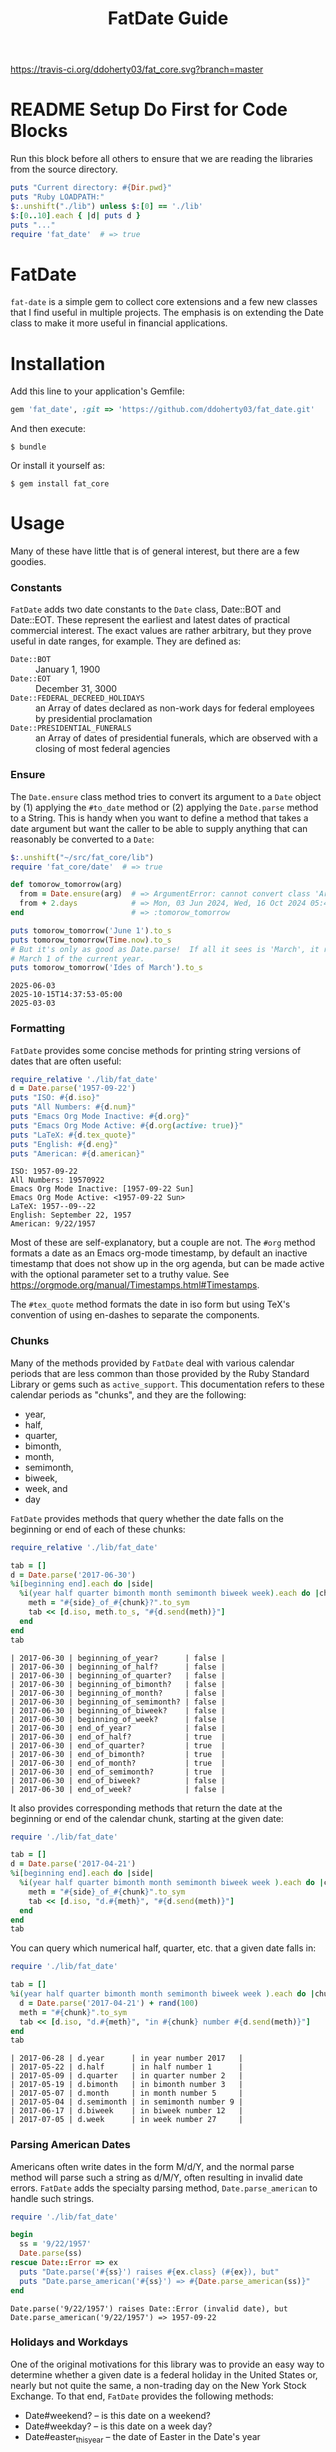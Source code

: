 #+TITLE: FatDate Guide
#+OPTIONS: toc:5
#+PROPERTY: header-args:ruby :colnames no :hlines yes :exports both :wrap example :ruby ruby
#+PROPERTY: header-args:sh :exports code

[[https://travis-ci.org/ddoherty03/fat_core.svg?branch=master]]

* README Setup Do First for Code Blocks
Run this block before all others to ensure that we are reading the libraries
from the source directory.

#+begin_src ruby :results output
  puts "Current directory: #{Dir.pwd}"
  puts "Ruby LOADPATH:"
  $:.unshift("./lib") unless $:[0] == './lib'
  $:[0..10].each { |d| puts d }
  puts "..."
  require 'fat_date'  # => true
#+end_src

#+RESULTS:
#+begin_example
Current directory: /home/ded/src/fat_date
Ruby LOADPATH:
./lib
/home/ded/.rbenv/rbenv.d/exec/gem-rehash
/home/ded/.rbenv/versions/3.4.1/lib/ruby/site_ruby/3.4.0
/home/ded/.rbenv/versions/3.4.1/lib/ruby/site_ruby/3.4.0/x86_64-linux
/home/ded/.rbenv/versions/3.4.1/lib/ruby/site_ruby
/home/ded/.rbenv/versions/3.4.1/lib/ruby/vendor_ruby/3.4.0
/home/ded/.rbenv/versions/3.4.1/lib/ruby/vendor_ruby/3.4.0/x86_64-linux
/home/ded/.rbenv/versions/3.4.1/lib/ruby/vendor_ruby
/home/ded/.rbenv/versions/3.4.1/lib/ruby/3.4.0
/home/ded/.rbenv/versions/3.4.1/lib/ruby/3.4.0/x86_64-linux
...
#+end_example


* FatDate

~fat-date~ is a simple gem to collect core extensions and a few new classes
that I find useful in multiple projects.  The emphasis is on extending the
Date class to make it more useful in financial applications.

* Installation

Add this line to your application's Gemfile:

#+begin_SRC ruby
  gem 'fat_date', :git => 'https://github.com/ddoherty03/fat_date.git'
#+end_SRC

And then execute:

#+begin_src shell
  $ bundle
#+end_src

Or install it yourself as:

#+begin_src shell
  $ gem install fat_core
#+end_src

* Usage

Many of these have little that is of general interest, but there are a few
goodies.

*** Constants
~FatDate~ adds two date constants to the ~Date~ class, Date::BOT and
Date::EOT.  These represent the earliest and latest dates of practical
commercial interest.  The exact values are rather arbitrary, but they prove
useful in date ranges, for example.  They are defined as:

- ~Date::BOT~ :: January 1, 1900
- ~Date::EOT~ :: December 31, 3000
- ~Date::FEDERAL_DECREED_HOLIDAYS~ :: an Array of dates declared as non-work
  days for federal employees by presidential proclamation
- ~Date::PRESIDENTIAL_FUNERALS~ :: an Array of dates of presidential funerals,
  which are observed with a closing of most federal agencies

*** Ensure
The ~Date.ensure~ class method tries to convert its argument to a ~Date~
object by (1) applying the ~#to_date~ method or (2) applying the ~Date.parse~
method to a String.  This is handy when you want to define a method that takes
a date argument but want the caller to be able to supply anything that can
reasonably be converted to a ~Date~:

#+begin_src ruby :results output
  $:.unshift("~/src/fat_core/lib")
  require 'fat_core/date'  # => true

  def tomorow_tomorrow(arg)
    from = Date.ensure(arg)  # => ArgumentError: cannot convert class 'Array' to a Date or DateTime
    from + 2.days            # => Mon, 03 Jun 2024, Wed, 16 Oct 2024 05:47:30 -0500, Sun, 03 Mar 2024
  end                        # => :tomorow_tomorrow

  puts tomorow_tomorrow('June 1').to_s
  puts tomorow_tomorrow(Time.now).to_s
  # But it's only as good as Date.parse!  If all it sees is 'March', it returns
  # March 1 of the current year.
  puts tomorow_tomorrow('Ides of March').to_s
#+end_src

#+begin_example
2025-06-03
2025-10-15T14:37:53-05:00
2025-03-03
#+end_example

*** Formatting
~FatDate~ provides some concise methods for printing string versions of dates
that are often useful:

#+begin_SRC ruby :results output
  require_relative './lib/fat_date'
  d = Date.parse('1957-09-22')
  puts "ISO: #{d.iso}"
  puts "All Numbers: #{d.num}"
  puts "Emacs Org Mode Inactive: #{d.org}"
  puts "Emacs Org Mode Active: #{d.org(active: true)}"
  puts "LaTeX: #{d.tex_quote}"
  puts "English: #{d.eng}"
  puts "American: #{d.american}"
#+end_SRC

#+begin_example
ISO: 1957-09-22
All Numbers: 19570922
Emacs Org Mode Inactive: [1957-09-22 Sun]
Emacs Org Mode Active: <1957-09-22 Sun>
LaTeX: 1957--09--22
English: September 22, 1957
American: 9/22/1957
#+end_example

Most of these are self-explanatory, but a couple are not.  The ~#org~ method
formats a date as an Emacs org-mode timestamp, by default an inactive
timestamp that does not show up in the org agenda, but can be made active with
the optional parameter set to a truthy value.  See
[[https://orgmode.org/manual/Timestamps.html#Timestamps]].

The ~#tex_quote~ method formats the date in iso form but using TeX's
convention of using en-dashes to separate the components.

*** Chunks

Many of the methods provided by ~FatDate~ deal with various calendar periods
that are less common than those provided by the Ruby Standard Library or gems
such as ~active_support~.  This documentation refers to these calendar periods
as "chunks", and they are the following:

- year,
- half,
- quarter,
- bimonth,
- month,
- semimonth,
- biweek,
- week, and
- day

~FatDate~ provides methods that query whether the date falls on the beginning
or end of each of these chunks:

#+begin_SRC ruby :results value
  require_relative './lib/fat_date'

  tab = []
  d = Date.parse('2017-06-30')
  %i[beginning end].each do |side|
    %i(year half quarter bimonth month semimonth biweek week).each do |chunk|
      meth = "#{side}_of_#{chunk}?".to_sym
      tab << [d.iso, meth.to_s, "#{d.send(meth)}"]
    end
  end
  tab
#+end_SRC

#+begin_example
| 2017-06-30 | beginning_of_year?      | false |
| 2017-06-30 | beginning_of_half?      | false |
| 2017-06-30 | beginning_of_quarter?   | false |
| 2017-06-30 | beginning_of_bimonth?   | false |
| 2017-06-30 | beginning_of_month?     | false |
| 2017-06-30 | beginning_of_semimonth? | false |
| 2017-06-30 | beginning_of_biweek?    | false |
| 2017-06-30 | beginning_of_week?      | false |
| 2017-06-30 | end_of_year?            | false |
| 2017-06-30 | end_of_half?            | true  |
| 2017-06-30 | end_of_quarter?         | true  |
| 2017-06-30 | end_of_bimonth?         | true  |
| 2017-06-30 | end_of_month?           | true  |
| 2017-06-30 | end_of_semimonth?       | true  |
| 2017-06-30 | end_of_biweek?          | false |
| 2017-06-30 | end_of_week?            | false |
#+end_example

It also provides corresponding methods that return the date at the beginning
or end of the calendar chunk, starting at the given date:

#+begin_SRC ruby
  require './lib/fat_date'

  tab = []
  d = Date.parse('2017-04-21')
  %i[beginning end].each do |side|
    %i(year half quarter bimonth month semimonth biweek week ).each do |chunk|
      meth = "#{side}_of_#{chunk}".to_sym
      tab << [d.iso, "d.#{meth}", "#{d.send(meth)}"]
    end
  end
  tab
#+end_SRC

#+RESULTS:
#+begin_example
| 2017-04-21 | d.beginning_of_year      | 2017-01-01 |
| 2017-04-21 | d.beginning_of_half      | 2017-01-01 |
| 2017-04-21 | d.beginning_of_quarter   | 2017-04-01 |
| 2017-04-21 | d.beginning_of_bimonth   | 2017-03-01 |
| 2017-04-21 | d.beginning_of_month     | 2017-04-01 |
| 2017-04-21 | d.beginning_of_semimonth | 2017-04-16 |
| 2017-04-21 | d.beginning_of_biweek    | 2017-04-10 |
| 2017-04-21 | d.beginning_of_week      | 2017-04-17 |
| 2017-04-21 | d.end_of_year            | 2017-12-31 |
| 2017-04-21 | d.end_of_half            | 2017-06-30 |
| 2017-04-21 | d.end_of_quarter         | 2017-06-30 |
| 2017-04-21 | d.end_of_bimonth         | 2017-04-30 |
| 2017-04-21 | d.end_of_month           | 2017-04-30 |
| 2017-04-21 | d.end_of_semimonth       | 2017-04-30 |
| 2017-04-21 | d.end_of_biweek          | 2017-04-23 |
| 2017-04-21 | d.end_of_week            | 2017-04-23 |
#+end_example

You can query which numerical half, quarter, etc. that a given date falls in:

#+begin_SRC ruby
  require './lib/fat_date'

  tab = []
  %i(year half quarter bimonth month semimonth biweek week ).each do |chunk|
    d = Date.parse('2017-04-21') + rand(100)
    meth = "#{chunk}".to_sym
    tab << [d.iso, "d.#{meth}", "in #{chunk} number #{d.send(meth)}"]
  end
  tab
#+end_SRC

#+begin_example
| 2017-06-28 | d.year      | in year number 2017   |
| 2017-05-22 | d.half      | in half number 1      |
| 2017-05-09 | d.quarter   | in quarter number 2   |
| 2017-05-19 | d.bimonth   | in bimonth number 3   |
| 2017-05-07 | d.month     | in month number 5     |
| 2017-05-04 | d.semimonth | in semimonth number 9 |
| 2017-06-17 | d.biweek    | in biweek number 12   |
| 2017-07-05 | d.week      | in week number 27     |
#+end_example

*** Parsing American Dates
Americans often write dates in the form M/d/Y, and the normal parse method
will parse such a string as d/M/Y, often resulting in invalid date errors.
~FatDate~ adds the specialty parsing method, ~Date.parse_american~ to handle
such strings.

#+begin_SRC ruby :results output
  require './lib/fat_date'

  begin
    ss = '9/22/1957'
    Date.parse(ss)
  rescue Date::Error => ex
    puts "Date.parse('#{ss}') raises #{ex.class} (#{ex}), but"
    puts "Date.parse_american('#{ss}') => #{Date.parse_american(ss)}"
  end
#+end_SRC

#+begin_example
Date.parse('9/22/1957') raises Date::Error (invalid date), but
Date.parse_american('9/22/1957') => 1957-09-22
#+end_example

*** Holidays and Workdays
One of the original motivations for this library was to provide an easy way to
determine whether a given date is a federal holiday in the United States or,
nearly but not quite the same, a non-trading day on the New York Stock
Exchange.  To that end, ~FatDate~ provides the following methods:

- Date#weekend? -- is this date on a weekend?
- Date#weekday? -- is this date on a week day?
- Date#easter_this_year -- the date of Easter in the Date's year

Methods concerning Federal holidays:

- Date#fed_holiday? -- is this date a Federal holiday?  It knows about
  obscurities such as holidays decreed by past Presidents, dates of
  Presidential funerals, and the Federal rule for when holidays fall on a
  weekend, whether it is moved to the prior Friday or the following Monday.
- Date#fed_workday? -- is it a date when Federal government offices are open?,
  inverse of Date#fed_holiday?
- Date#add_fed_workdays(n) -- n Federal workdays following (or preceding if n
  negative) this date,
- Date#next_fed_workday -- the next Federal workday following this date,
- Date#prior_fed_workday -- the previous Federal workday before this date,
- Date#next_until_fed_workday -- starting with this date, move forward until
  we hit a Federal workday
- Date#prior_until_fed_workday -- starting with this date, move back until
  we hit a Federal workday

And we have similar methods for "holidays" or non-trading days on the NYSE:

- Date#nyse_holiday? -- is this date a NYSE holiday?
- Date#nyse_workday? -- is it a date when the NYSE is open for trading?,
  inverse of Date#nyse_holiday?
- Date#add_nyse_workdays(n) -- n NYSE workdays following (or preceding if n
  negative) this date,
- Date#next_nyse_workday -- the next NYSE workday following this date,
- Date#prior_nyse_workday -- the previous NYSE workday before this date,
- Date#next_until_nyse_~~workday -- starting with this date, move forward until
  we hit a NYSE workday
- Date#prior_until_nyse_workday -- starting with this date, move back until
  we hit a Federal workday

The ~Date~ class extension adds two methods for determining whether a given
date is a US federal holiday as defined by federal law, including such things
as federal holidays established by executive decree:

#+begin_SRC ruby
  require './lib/fat_date'


  result = []
  result << ['Date', 'Federal Holiday?', 'Comment']
  result << nil
  result << ['2014-05-18', Date.parse('2014-05-18').fed_holiday?, 'A weekend']
  result << ['2014-01-01', Date.parse('2014-05-18').fed_holiday?, 'New Year']
#+end_SRC

#+begin_example
| Date       | Federal Holiday? | Comment   |
|------------+------------------+-----------|
| 2014-05-18 | true             | A weekend |
| 2014-01-01 | true             | New Year  |
#+end_example

Likewise, days on which the NYSE is closed can be gotten with:

#+begin_SRC ruby :session readme :export results
  Date.parse('2014-04-18').nyse_holiday? => true # It's Good Friday
#+end_SRC

#+begin_SRC ruby :results value
  require './lib/fat_date'

  date_comments = [
    ['2014-04-18', 'Good Friday'],
    ['2014-05-18', 'Weekend'],
    ['2014-05-21', 'Any old day'],
    ['2014-01-01', 'New Year']
  ]
  result = []
  result << ['Date', 'Federal Holiday?', 'Comment']
  result << nil
  date_comments.each do |str, comment|
    d = Date.parse(str)
    result << [d.org, d.nyse_holiday?, comment]
  end
  result
#+end_SRC

#+RESULTS:
#+begin_example
| Date             | Federal Holiday? | Comment     |
|------------------+------------------+-------------|
| [2014-04-18 Fri] | true             | Good Friday |
| [2014-05-18 Sun] | true             | Weekend     |
| [2014-05-21 Wed] | false            | Any old day |
| [2014-01-01 Wed] | true             | New Year    |
#+end_example

Conversely, ~Date#fed_workday?~ and ~Date#nyse_workday?~ return true if the
federal government and the NYSE respectively are open for business on those
days.

*** Ordinal Weekdays in Month
It is often useful to find the 1st, 2nd, etc, Sunday, Monday, etc. in a given
month.  ~FatDate~ provides the class method ~Date.nth_wday_in_year_month(nth,
wday, year, month)~ to return such dates.  The first parameter can be
negative, which will count from the end of the month.

#+begin_src ruby
  require './lib/fat_date'

  results = []
  (1..4).each do |n|
    d = Date.nth_wday_in_year_month(n, 4, 2024, 6)
    results << [n, d.org]
  end
  (-4..-1).to_a.reverse.each do |n|
    d = Date.nth_wday_in_year_month(n, 4, 2024, 6)
    results << [n, d.org]
  end
  results
#+end_src

#+RESULTS:
#+begin_example
| 1  | [2024-06-06 Thu] |
| 2  | [2024-06-13 Thu] |
| 3  | [2024-06-20 Thu] |
| 4  | [2024-06-27 Thu] |
| -1 | [2024-06-27 Thu] |
| -2 | [2024-06-20 Thu] |
| -3 | [2024-06-13 Thu] |
| -4 | [2024-06-06 Thu] |
#+end_example

*** Easter
Many holidays in the West are determined by the date of Easter, so FatDate
provides the class method ~Date.easter(year)~ to return the date of Easter for
the given year, using the Julian calendar date before the year of reform, and
using the Gregorian calendar beginning in the year of reform.  By default, it
uses 1582 for the date of reform, but it can take a named parameter,
~reform_year:~ to specify a different date.  For England, the year of reform
was September, 1752.  So, to get a historically accurate date of Easter for
Anglicans between 1582 and 1752, you should use a reform_year of 1753, since
the reform happened after Easter in 1752.

~Date.easter~ return nil for any year before 30AD.

#+begin_src ruby
  require './lib/fat_date'

  yrs = [800, 1000, 1200, 1400, 1500, 1600, 1800, 2000]
  result = []
  result << ['Year', 'Easter Date']
  result << nil
  yrs.each do |y|
    result << [y, Date.easter(y).org ]
  end
  result
#+end_src

#+begin_example
| Year | Easter Date      |
|------+------------------|
|  800 | [0800-04-19 Wed] |
| 1000 | [1000-03-31 Mon] |
| 1200 | [1200-04-09 Sun] |
| 1400 | [1400-04-18 Fri] |
| 1500 | [1500-04-19 Thu] |
| 1600 | [1600-04-02 Sun] |
| 1800 | [1800-04-13 Sun] |
| 2000 | [2000-04-23 Sun] |
#+end_example


*** Date Specs
It is often desirable to get the first or last date of a specified time
period.  For this ~FatDate~ provides the ~parse_spec~ method that takes a
string and an optional ~spec_type~ parameter of either ~:from~, indicating
that the first date of the period should be returned or ~:to~, indicating that
the last date of the period should be returned.

This method supports a rich set of ways to specify periods of time.  The
following section catalog them all.

**** Year and Month Based

- YYYY-MM-DD :: returns a single day as the time period,
- YYYY-MM :: returns the specified month, beginning or end
- YYYY :: returns the specified year, beginning or end
- MM :: returns the specified month of the current year, beginning or end
- MM-DD :: returns the specified day of the specified month in the current
  year, beginning or end,

**** Day-of-Year
- YYYY-ddd :: returns the ddd'th day of the specified year, beginning or end,
  exactly three digits are needed,

**** Weeks-of-Year
- YYYY-Wnn or YYYY-nnW :: returns the nn'th commercial week of the given year
  according to the ISO 8601 standard, in which the week containing the first
  Thursday of the year counts as the first commercial week, even if that week
  started in the prior calendar year,
- Wnn or nnW :: returns the nn'th commercial week of the current year,

**** Halves and Quarters
- YYYY-1H or YYYY-2H :: returns the specified half year for the given year,
- 1H or 2H :: returns the specified half year for the current year,
- YYYY-1Q, YYYY-2Q, etc  :: returns the calendar quarter for the given year,
- 1Q, 2Q, etc  :: returns the calendar quarter for the current year,

**** Semi-Months

- YYYY-MM-I or YYYY-MM-II :: returns the semi-month for the given month and
  year, where the first semi-month always runs from the 1st to the 15th and
  the second semi-month always runs from the 16th to the last day of the given
  month, regardless of the number of days in the month,

**** Week-of-Month
- YYYY-MM-i or YYYY-MM-ii up to YYYY-MM-vi :: returns the given week within
  the month, including any partial weeks,
- MM-i or MM-ii up to MM-vi :: returns the given week within the month of the
  current year, including any partial weeks,
- i or ii up to vi :: returns the given week within the current month of the current
  year, including any partial weeks,

**** Day-of-Week
- YYYY-MM-nSu up to YYYY-MM-nSa  :: returns the single date that is the n'th
  Sunday, Monday, etc., in the given month using the first two letters of the
  English names for the days of the week,
- MM-nSu up to MM-nSa or MM-nSun up to MM-nSat :: returns the single date that
  is the n'th Sunday, Monday, etc., in the given month of the current year
  using the first two letters of the English names for the days of the week,
- nSu up to nSa or nSun up to nSat :: returns the single date that is the n'th
  Sunday, Monday, etc., in the current month of the current year using the
  first two letters of the English names for the days of the week,

**** Easter Based
- YYYY-E :: returns the single date of Easter in the Western church for the
  given year,
- E :: returns the single date of Easter in the Western church for the current
  year,
- YYYY-E-n or YYYY-E+n :: returns the single date that falls n days before (-)
  or after (+) Easter in the Western church for the given year,
- E-n or E+n :: returns the single date that falls n days before (-) or after
  (+) Easter in the Western church for the current year,

**** Relative Dates
- yesterday or yesteryear or lastday or last_year, etc :: the relative
  prefixes, 'last' or 'yester' prepended to any chunk name returns the period
  named by the chunk that precedes today's date.
- today or toyear or this-year or thissemimonth, etc :: the relative prefixes,
  'to' or 'this' prepended to any chunk name returns the period named by
  the chunk that contains today's date.
- nextday or nextyear or next-year or nextsemimonth, etc :: the relative
  prefixes, 'next' prepended to any chunk name returns the period named by the
  chunk that follows today's date. As a special case, 'tomorrow' is treated as
  equivalent to 'nextday'.

**** Extremes
- forever :: returns Date::BOT for :from, and Date::EOT for :to, which, for
  financial applications is meant to stand in for eternity.
- never :: returns nil, representing no date.

**** Skip Modifiers
Appended to any of the above specs (other than 'never'), you may add a 'skip
modifier' to change the date to the first day-of-week adjacent to the date
that the spec resolves to.  This is done by appending one of the following to
the spec:

- '<Su', '<Mo', ... '<Sa' :: change to the first Sunday, Monday, etc.,
  /before/ the date the spec resolves to.
- '<=Su', '<=Mo', ... '<=Sa' :: change to the first Sunday, Monday, etc., /on
  or before/ the date the spec resolves to.
- '>Su', '>Mo', ... '>Sa' :: change to the first Sunday, Monday, etc.,
  /after/ the date the spec resolves to.
- '>=Su', '>=Mo', ... '>=Sa' :: change to the first Sunday, Monday, etc., /on
  or after/ the date the spec resolves to.

For example, ~Date.parse_spec('2024<=Tu', :to)~ resolves to the last Tuesday
of 2024, which happens to be December 31, 2024; ~Date.parse_spec('2024<Tu',
:to)~, on the other hand would resolve to December 24, 2024, since it looks
for the first Tuesday strictly /before/ December 31, 2024.

**** Conventions
Some things to note with respect to ~Date.parse_spec~:

1. The second argument can be either ~:from~ or ~:to~, but it defaults to
   ~:from~.  If it is ~:from~, ~parse_spec~ returns the first date of the
   specified period; if it is ~:to~, it returns the last date of the specified
   period.  When the "period" resolves to a single day, both arguments return
   the same date, so ~parse_spec('2024-E', :from)~ and ~parse_spec('2024-E',
   :to)~ both result in March 31, 2024.
2. Where relevant, ~parse_spec~ accepts letters of either upper or lower case:
   so 2024-1Q can be written 2024-1q and 'yesteryear' can be written
   'YeSterYeaR', and likewise for all components of the spec using letters.
3. Date components can be separated with either a hyphen, as in the examples
   above, or with a '/' as is common.  Thus, 2024-11-09 can also be
   2024/11/09, or indeed, 2024/11-09 or 2024-11/09.
4. The prefixes for relative periods can be separated from the period name by
   a hyphen, and underscore, or by nothing at all.  Thus, yester-day,
   yester_day, and yesterday are all acceptable.  Neologisms such as
   'yestermonth' are quaint, but not harmful.
5. Where the names of days of the week are appropriate, any word that starts
   with 'su' counts as Sunday, regardless of case, any word that starts with
   'mo' counts as Monday, and so on.
6. 'fortnight' is a synonym for a biweek.

**** Examples

#+begin_src ruby results :value
  require './lib/fat_core/date'
  strs = ['today', '2024-07-04', '2024-05', '2024', '2024-333',
         '08', '08-12', '2024-W36', '2024-36W', 'W36', '36W',
         '2024-1H', '2024-2H', '1H', '2H',
         '1957-1Q', '1957-2Q', '1957-3Q', '1957-4Q',
         '1Q', '2Q', '3Q', '4Q',
         '2021-09-I', '2021-09-II',
         '2021-09-i', '2021-09-ii', '2021-09-iii', '2021-09-iv', '2021-09-v',
         '10-i', '10-iii',
         '2016-04-3Tu', '2016-11-4Th', '2016-11-2Th',
         '05-3We', '06-3Wed', '3Su', '4Sa',
         '1830-E', 'E', '2012-E+10', '2024-E+40',
         '2025-E+50>=Su'
         ]
  tab = []
  tab << ['Input', 'From', 'To']
  tab << nil
  strs.each do |s|
    tab << ["'#{s}'", Date.parse_spec(s, :from).org, Date.parse_spec(s, :to).org]
  end
  tab
#+end_src

#+RESULTS:
| Input           | From             | To               |
|-----------------+------------------+------------------|
| 'today'         | [2025-10-12 Sun] | [2025-10-12 Sun] |
| '2024-07-04'    | [2024-07-04 Thu] | [2024-07-04 Thu] |
| '2024-05'       | [2024-05-01 Wed] | [2024-05-31 Fri] |
| '2024'          | [2024-01-01 Mon] | [2024-12-31 Tue] |
| '2024-333'      | [2024-11-28 Thu] | [2024-11-28 Thu] |
| '08'            | [2025-08-01 Fri] | [2025-08-31 Sun] |
| '08-12'         | [2025-08-12 Tue] | [2025-08-12 Tue] |
| '2024-W36'      | [2024-09-02 Mon] | [2024-09-08 Sun] |
| '2024-36W'      | [2024-09-02 Mon] | [2024-09-08 Sun] |
| 'W36'           | [2025-09-01 Mon] | [2025-09-07 Sun] |
| '36W'           | [2025-09-01 Mon] | [2025-09-07 Sun] |
| '2024-1H'       | [2024-01-01 Mon] | [2024-06-30 Sun] |
| '2024-2H'       | [2024-07-01 Mon] | [2024-12-31 Tue] |
| '1H'            | [2025-01-01 Wed] | [2025-06-30 Mon] |
| '2H'            | [2025-07-01 Tue] | [2025-12-31 Wed] |
| '1957-1Q'       | [1957-01-01 Tue] | [1957-03-31 Sun] |
| '1957-2Q'       | [1957-04-01 Mon] | [1957-06-30 Sun] |
| '1957-3Q'       | [1957-07-01 Mon] | [1957-09-30 Mon] |
| '1957-4Q'       | [1957-10-01 Tue] | [1957-12-31 Tue] |
| '1Q'            | [2025-01-01 Wed] | [2025-03-31 Mon] |
| '2Q'            | [2025-04-01 Tue] | [2025-06-30 Mon] |
| '3Q'            | [2025-07-01 Tue] | [2025-09-30 Tue] |
| '4Q'            | [2025-10-01 Wed] | [2025-12-31 Wed] |
| '2021-09-I'     | [2021-09-01 Wed] | [2021-09-05 Sun] |
| '2021-09-II'    | [2021-09-06 Mon] | [2021-09-12 Sun] |
| '2021-09-i'     | [2021-09-01 Wed] | [2021-09-05 Sun] |
| '2021-09-ii'    | [2021-09-06 Mon] | [2021-09-12 Sun] |
| '2021-09-iii'   | [2021-09-13 Mon] | [2021-09-19 Sun] |
| '2021-09-iv'    | [2021-09-20 Mon] | [2021-09-26 Sun] |
| '2021-09-v'     | [2021-09-27 Mon] | [2021-09-30 Thu] |
| '10-i'          | [2025-10-01 Wed] | [2025-10-05 Sun] |
| '10-iii'        | [2025-10-13 Mon] | [2025-10-19 Sun] |
| '2016-04-3Tu'   | [2016-04-19 Tue] | [2016-04-19 Tue] |
| '2016-11-4Th'   | [2016-11-24 Thu] | [2016-11-24 Thu] |
| '2016-11-2Th'   | [2016-11-10 Thu] | [2016-11-10 Thu] |
| '05-3We'        | [2025-05-21 Wed] | [2025-05-21 Wed] |
| '06-3Wed'       | [2025-06-18 Wed] | [2025-06-18 Wed] |
| '3Su'           | [2025-10-19 Sun] | [2025-10-19 Sun] |
| '4Sa'           | [2025-10-25 Sat] | [2025-10-25 Sat] |
| '1830-E'        | [1830-04-11 Sun] | [1830-04-11 Sun] |
| 'E'             | [2025-04-20 Sun] | [2025-04-20 Sun] |
| '2012-E+10'     | [2012-04-18 Wed] | [2012-04-18 Wed] |
| '2024-E+40'     | [2024-05-10 Fri] | [2024-05-10 Fri] |
| '2025-E+50>=Su' | [2025-06-15 Sun] | [2025-06-15 Sun] |

* Contributing

1. Fork it ([[http://github.com/ddoherty03/fat_core/fork]]  )
2. Create your feature branch (~git checkout -b my-new-feature~)
3. Commit your changes (~git commit -am 'Add some feature'~)
4. Push to the branch (~git push origin my-new-feature~)
5. Create new Pull Request
